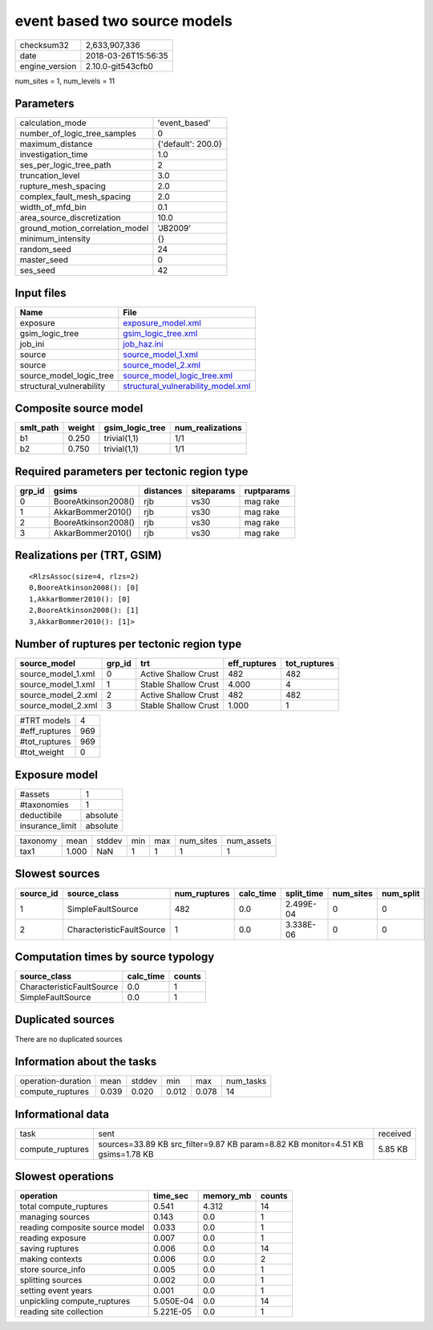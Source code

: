 event based two source models
=============================

============== ===================
checksum32     2,633,907,336      
date           2018-03-26T15:56:35
engine_version 2.10.0-git543cfb0  
============== ===================

num_sites = 1, num_levels = 11

Parameters
----------
=============================== ==================
calculation_mode                'event_based'     
number_of_logic_tree_samples    0                 
maximum_distance                {'default': 200.0}
investigation_time              1.0               
ses_per_logic_tree_path         2                 
truncation_level                3.0               
rupture_mesh_spacing            2.0               
complex_fault_mesh_spacing      2.0               
width_of_mfd_bin                0.1               
area_source_discretization      10.0              
ground_motion_correlation_model 'JB2009'          
minimum_intensity               {}                
random_seed                     24                
master_seed                     0                 
ses_seed                        42                
=============================== ==================

Input files
-----------
======================== ==========================================================================
Name                     File                                                                      
======================== ==========================================================================
exposure                 `exposure_model.xml <exposure_model.xml>`_                                
gsim_logic_tree          `gsim_logic_tree.xml <gsim_logic_tree.xml>`_                              
job_ini                  `job_haz.ini <job_haz.ini>`_                                              
source                   `source_model_1.xml <source_model_1.xml>`_                                
source                   `source_model_2.xml <source_model_2.xml>`_                                
source_model_logic_tree  `source_model_logic_tree.xml <source_model_logic_tree.xml>`_              
structural_vulnerability `structural_vulnerability_model.xml <structural_vulnerability_model.xml>`_
======================== ==========================================================================

Composite source model
----------------------
========= ====== =============== ================
smlt_path weight gsim_logic_tree num_realizations
========= ====== =============== ================
b1        0.250  trivial(1,1)    1/1             
b2        0.750  trivial(1,1)    1/1             
========= ====== =============== ================

Required parameters per tectonic region type
--------------------------------------------
====== =================== ========= ========== ==========
grp_id gsims               distances siteparams ruptparams
====== =================== ========= ========== ==========
0      BooreAtkinson2008() rjb       vs30       mag rake  
1      AkkarBommer2010()   rjb       vs30       mag rake  
2      BooreAtkinson2008() rjb       vs30       mag rake  
3      AkkarBommer2010()   rjb       vs30       mag rake  
====== =================== ========= ========== ==========

Realizations per (TRT, GSIM)
----------------------------

::

  <RlzsAssoc(size=4, rlzs=2)
  0,BooreAtkinson2008(): [0]
  1,AkkarBommer2010(): [0]
  2,BooreAtkinson2008(): [1]
  3,AkkarBommer2010(): [1]>

Number of ruptures per tectonic region type
-------------------------------------------
================== ====== ==================== ============ ============
source_model       grp_id trt                  eff_ruptures tot_ruptures
================== ====== ==================== ============ ============
source_model_1.xml 0      Active Shallow Crust 482          482         
source_model_1.xml 1      Stable Shallow Crust 4.000        4           
source_model_2.xml 2      Active Shallow Crust 482          482         
source_model_2.xml 3      Stable Shallow Crust 1.000        1           
================== ====== ==================== ============ ============

============= ===
#TRT models   4  
#eff_ruptures 969
#tot_ruptures 969
#tot_weight   0  
============= ===

Exposure model
--------------
=============== ========
#assets         1       
#taxonomies     1       
deductibile     absolute
insurance_limit absolute
=============== ========

======== ===== ====== === === ========= ==========
taxonomy mean  stddev min max num_sites num_assets
tax1     1.000 NaN    1   1   1         1         
======== ===== ====== === === ========= ==========

Slowest sources
---------------
========= ========================= ============ ========= ========== ========= =========
source_id source_class              num_ruptures calc_time split_time num_sites num_split
========= ========================= ============ ========= ========== ========= =========
1         SimpleFaultSource         482          0.0       2.499E-04  0         0        
2         CharacteristicFaultSource 1            0.0       3.338E-06  0         0        
========= ========================= ============ ========= ========== ========= =========

Computation times by source typology
------------------------------------
========================= ========= ======
source_class              calc_time counts
========================= ========= ======
CharacteristicFaultSource 0.0       1     
SimpleFaultSource         0.0       1     
========================= ========= ======

Duplicated sources
------------------
There are no duplicated sources

Information about the tasks
---------------------------
================== ===== ====== ===== ===== =========
operation-duration mean  stddev min   max   num_tasks
compute_ruptures   0.039 0.020  0.012 0.078 14       
================== ===== ====== ===== ===== =========

Informational data
------------------
================ =============================================================================== ========
task             sent                                                                            received
compute_ruptures sources=33.89 KB src_filter=9.87 KB param=8.82 KB monitor=4.51 KB gsims=1.78 KB 5.85 KB 
================ =============================================================================== ========

Slowest operations
------------------
============================== ========= ========= ======
operation                      time_sec  memory_mb counts
============================== ========= ========= ======
total compute_ruptures         0.541     4.312     14    
managing sources               0.143     0.0       1     
reading composite source model 0.033     0.0       1     
reading exposure               0.007     0.0       1     
saving ruptures                0.006     0.0       14    
making contexts                0.006     0.0       2     
store source_info              0.005     0.0       1     
splitting sources              0.002     0.0       1     
setting event years            0.001     0.0       1     
unpickling compute_ruptures    5.050E-04 0.0       14    
reading site collection        5.221E-05 0.0       1     
============================== ========= ========= ======